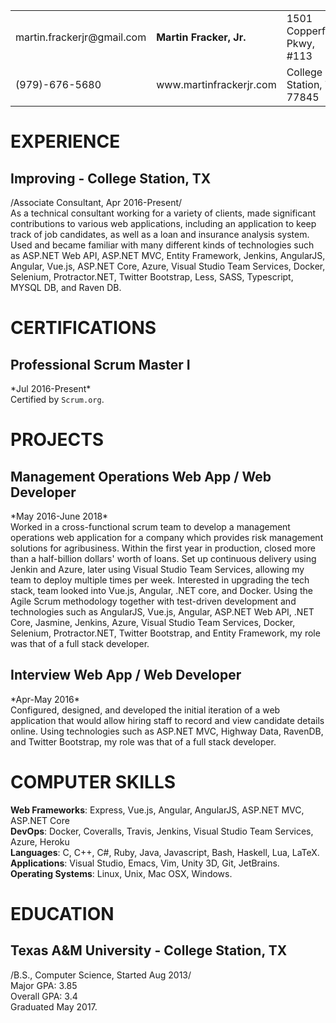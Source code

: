 #+OPTIONS: toc:nil H:10 tex:t num:0 author:nil date:nil
#+TITLE:
#+STARTUP: odd hidestars indent
#+LATEX_CLASS: article
#+LATEX_HEADER: \input{page_setup.tex}
| martin.frackerjr@gmail.com | *Martin Fracker, Jr.*   | 1501 Copperfield Pkwy, #113 |
| (979)-676-5680             | www.martinfrackerjr.com | College Station, TX 77845 |

* EXPERIENCE
** Improving - College Station, TX

/Associate Consultant, Apr 2016-Present/\\

As a technical consultant working for a variety of clients, made significant
contributions to various web applications, including an application to keep
track of job candidates, as well as a loan and insurance analysis system. Used
and became familiar with many different kinds of technologies such as ASP.NET
Web API, ASP.NET MVC, Entity Framework, Jenkins, AngularJS, Angular, Vue.js,
ASP.NET Core, Azure, Visual Studio Team Services, Docker, Selenium,
Protractor.NET, Twitter Bootstrap, Less, SASS, Typescript, MYSQL DB, and Raven
DB.

* CERTIFICATIONS

** Professional Scrum Master I
*Jul 2016-Present*\\

Certified by =Scrum.org=.

* PROJECTS

** Management Operations Web App / Web Developer
*May 2016-June 2018*\\

Worked in a cross-functional scrum team to develop a management operations web
application for a company which provides risk management solutions for
agribusiness. Within the first year in production, closed more than a
half-billion dollars' worth of loans. Set up continuous delivery using Jenkin
and Azure, later using Visual Studio Team Services, allowing my team to deploy
multiple times per week. Interested in upgrading the tech stack, team looked
into Vue.js, Angular, .NET core, and Docker. Using the Agile Scrum methodology
together with test-driven development and technologies such as AngularJS,
Vue.js, Angular, ASP.NET Web API, .NET Core, Jasmine, Jenkins, Azure, Visual
Studio Team Services, Docker, Selenium, Protractor.NET, Twitter Bootstrap, and
Entity Framework, my role was that of a full stack developer.

** Interview Web App / Web Developer
*Apr-May 2016*\\

Configured, designed, and developed the initial iteration of a web application
that would allow hiring staff to record and view candidate details online. Using
technologies such as ASP.NET MVC, Highway Data, RavenDB, and Twitter Bootstrap,
my role was that of a full stack developer.

* COMPUTER SKILLS

*Web Frameworks*: Express, Vue.js, Angular, AngularJS, ASP.NET MVC, ASP.NET Core\\
*DevOps*: Docker, Coveralls, Travis, Jenkins, Visual Studio Team Services, Azure, Heroku\\
*Languages*: C, C++, C#, Ruby, Java, Javascript, Bash, Haskell, Lua, LaTeX.\\
*Applications*: Visual Studio, Emacs, Vim, Unity 3D, Git, JetBrains.\\
*Operating Systems*: Linux, Unix, Mac OSX, Windows.

* EDUCATION
** Texas A&M University - College Station, TX

/B.S., Computer Science, Started Aug 2013/\\
Major GPA: 3.85\\
Overall GPA: 3.4\\
Graduated May 2017.\\
